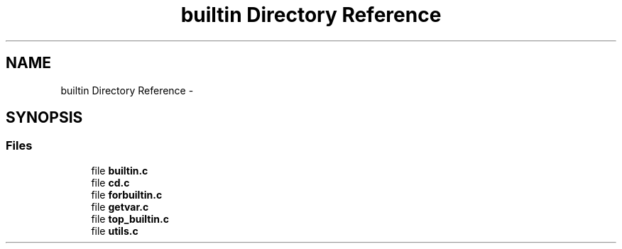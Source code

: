 .TH "builtin Directory Reference" 3 "Sat May 23 2015" "Version 3.0" "42sh" \" -*- nroff -*-
.ad l
.nh
.SH NAME
builtin Directory Reference \- 
.SH SYNOPSIS
.br
.PP
.SS "Files"

.in +1c
.ti -1c
.RI "file \fBbuiltin\&.c\fP"
.br
.ti -1c
.RI "file \fBcd\&.c\fP"
.br
.ti -1c
.RI "file \fBforbuiltin\&.c\fP"
.br
.ti -1c
.RI "file \fBgetvar\&.c\fP"
.br
.ti -1c
.RI "file \fBtop_builtin\&.c\fP"
.br
.ti -1c
.RI "file \fButils\&.c\fP"
.br
.in -1c
